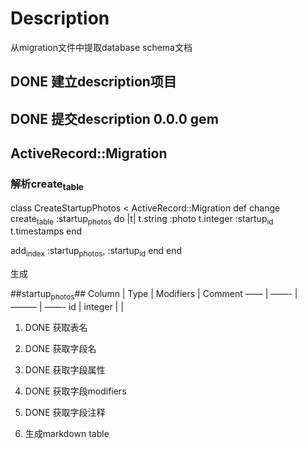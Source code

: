 * Description
从migration文件中提取database schema文档
** DONE 建立description项目
** DONE 提交description 0.0.0 gem
** ActiveRecord::Migration
*** 解析create_table
class CreateStartupPhotos < ActiveRecord::Migration
  def change
    create_table :startup_photos do |t|
      t.string  :photo
      t.integer :startup_id
      t.timestamps
    end
    
    add_index :startup_photos, :startup_id
  end
end

生成

##startup_photos##
Column | Type    | Modifiers | Comment 
------ | ------- | --------- | -------
id     | integer |           |   

**** DONE 获取表名
**** DONE 获取字段名
**** DONE 获取字段属性
**** DONE 获取字段modifiers
**** DONE 获取字段注释
**** 生成markdown table
